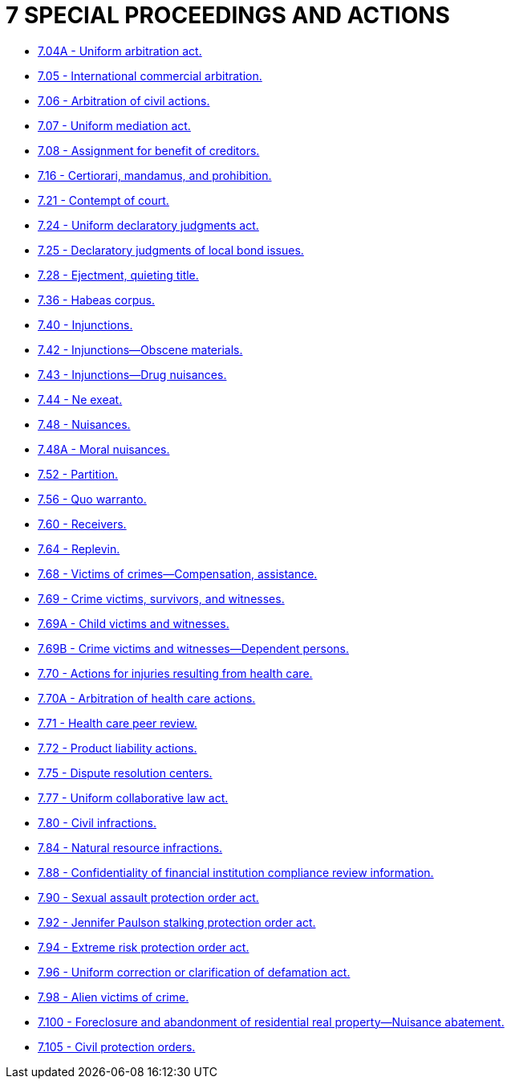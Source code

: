 = 7 SPECIAL PROCEEDINGS AND ACTIONS

* link:7.004A_uniform_arbitration_act.adoc[7.04A - Uniform arbitration act.]
* link:7.005_international_commercial_arbitration.adoc[7.05 - International commercial arbitration.]
* link:7.006_arbitration_of_civil_actions.adoc[7.06 - Arbitration of civil actions.]
* link:7.007_uniform_mediation_act.adoc[7.07 - Uniform mediation act.]
* link:7.008_assignment_for_benefit_of_creditors.adoc[7.08 - Assignment for benefit of creditors.]
* link:7.016_certiorari_mandamus_and_prohibition.adoc[7.16 - Certiorari, mandamus, and prohibition.]
* link:7.021_contempt_of_court.adoc[7.21 - Contempt of court.]
* link:7.024_uniform_declaratory_judgments_act.adoc[7.24 - Uniform declaratory judgments act.]
* link:7.025_declaratory_judgments_of_local_bond_issues.adoc[7.25 - Declaratory judgments of local bond issues.]
* link:7.028_ejectment_quieting_title.adoc[7.28 - Ejectment, quieting title.]
* link:7.036_habeas_corpus.adoc[7.36 - Habeas corpus.]
* link:7.040_injunctions.adoc[7.40 - Injunctions.]
* link:7.042_injunctions—obscene_materials.adoc[7.42 - Injunctions—Obscene materials.]
* link:7.043_injunctions—drug_nuisances.adoc[7.43 - Injunctions—Drug nuisances.]
* link:7.044_ne_exeat.adoc[7.44 - Ne exeat.]
* link:7.048_nuisances.adoc[7.48 - Nuisances.]
* link:7.048A_moral_nuisances.adoc[7.48A - Moral nuisances.]
* link:7.052_partition.adoc[7.52 - Partition.]
* link:7.056_quo_warranto.adoc[7.56 - Quo warranto.]
* link:7.060_receivers.adoc[7.60 - Receivers.]
* link:7.064_replevin.adoc[7.64 - Replevin.]
* link:7.068_victims_of_crimes—compensation_assistance.adoc[7.68 - Victims of crimes—Compensation, assistance.]
* link:7.069_crime_victims_survivors_and_witnesses.adoc[7.69 - Crime victims, survivors, and witnesses.]
* link:7.069A_child_victims_and_witnesses.adoc[7.69A - Child victims and witnesses.]
* link:7.069B_crime_victims_and_witnesses—dependent_persons.adoc[7.69B - Crime victims and witnesses—Dependent persons.]
* link:7.070_actions_for_injuries_resulting_from_health_care.adoc[7.70 - Actions for injuries resulting from health care.]
* link:7.070A_arbitration_of_health_care_actions.adoc[7.70A - Arbitration of health care actions.]
* link:7.071_health_care_peer_review.adoc[7.71 - Health care peer review.]
* link:7.072_product_liability_actions.adoc[7.72 - Product liability actions.]
* link:7.075_dispute_resolution_centers.adoc[7.75 - Dispute resolution centers.]
* link:7.077_uniform_collaborative_law_act.adoc[7.77 - Uniform collaborative law act.]
* link:7.080_civil_infractions.adoc[7.80 - Civil infractions.]
* link:7.084_natural_resource_infractions.adoc[7.84 - Natural resource infractions.]
* link:7.088_confidentiality_of_financial_institution_compliance_review_information.adoc[7.88 - Confidentiality of financial institution compliance review information.]
* link:7.090_sexual_assault_protection_order_act.adoc[7.90 - Sexual assault protection order act.]
* link:7.092_jennifer_paulson_stalking_protection_order_act.adoc[7.92 - Jennifer Paulson stalking protection order act.]
* link:7.094_extreme_risk_protection_order_act.adoc[7.94 - Extreme risk protection order act.]
* link:7.096_uniform_correction_or_clarification_of_defamation_act.adoc[7.96 - Uniform correction or clarification of defamation act.]
* link:7.098_alien_victims_of_crime.adoc[7.98 - Alien victims of crime.]
* link:7.100_foreclosure_and_abandonment_of_residential_real_property—nuisance_abatement.adoc[7.100 - Foreclosure and abandonment of residential real property—Nuisance abatement.]
* link:7.105_civil_protection_orders.adoc[7.105 - Civil protection orders.]
